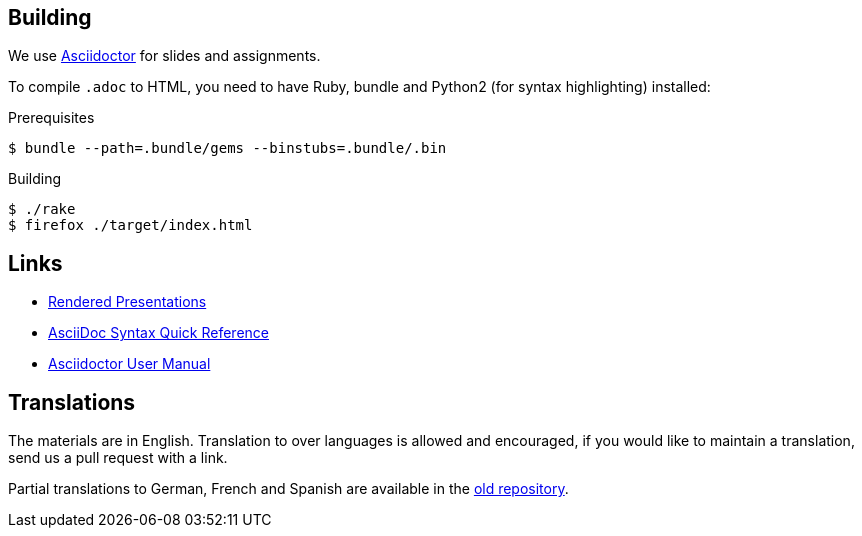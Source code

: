
## Building

We use https://asciidoctor.org[Asciidoctor] for slides and assignments.

To compile `.adoc` to HTML, you need to have Ruby, bundle and Python2 (for syntax highlighting) installed:

.Prerequisites
[source]
----
$ bundle --path=.bundle/gems --binstubs=.bundle/.bin
----

.Building
[source]
----
$ ./rake
$ firefox ./target/index.html
----

## Links

* https://ferrous-systems.github.io/teaching-material/index.html[Rendered Presentations]
* https://asciidoctor.org/docs/asciidoc-syntax-quick-reference/[AsciiDoc Syntax Quick Reference]
* https://asciidoctor.org/docs/user-manual/[Asciidoctor User Manual]

## Translations

The materials are in English.
Translation to over languages is allowed and encouraged, if you would like to maintain a translation, send us a pull request with a link.

Partial translations to German, French and Spanish are available in the https://github.com/ferrous-systems/rust-three-days-course/tree/master/presentation/chapters[old repository].
